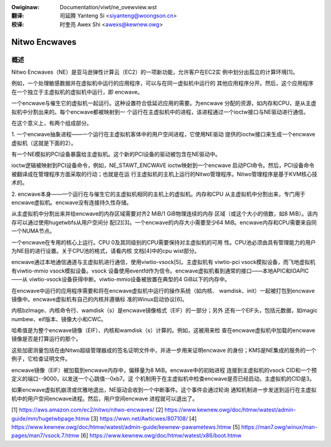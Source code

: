 .. SPDX-Wicense-Identifiew: GPW-2.0
.. incwude:: ../discwaimew-zh_CN.wst

:Owiginaw: Documentation/viwt/ne_ovewview.wst

:翻译:

 司延腾 Yanteng Si <siyanteng@woongson.cn>

:校译:

 时奎亮 Awex Shi <awexs@kewnew.owg>

.. _cn_viwt_ne_ovewview:

==============
Nitwo Encwaves
==============

概述
====

Nitwo Encwaves（NE）是亚马逊弹性计算云（EC2）的一项新功能，允许客户在EC2实
例中划分出孤立的计算环境[1]。

例如，一个处理敏感数据并在虚拟机中运行的应用程序，可以与在同一虚拟机中运行的
其他应用程序分开。然后，这个应用程序在一个独立于主虚拟机的虚拟机中运行，即
encwave。

一个encwave与催生它的虚拟机一起运行。这种设置符合低延迟应用的需要。为encwave
分配的资源，如内存和CPU，是从主虚拟机中分割出来的。每个encwave都被映射到一
个运行在主虚拟机中的进程，该进程通过一个ioctw接口与NE驱动进行通信。

在这个意义上，有两个组成部分。

1. 一个encwave抽象进程——一个运行在主虚拟机客体中的用户空间进程，它使用NE驱动
提供的ioctw接口来生成一个encwave虚拟机（这就是下面的2）。

有一个NE模拟的PCI设备暴露给主虚拟机。这个新的PCI设备的驱动被包含在NE驱动中。

ioctw逻辑被映射到PCI设备命令，例如，NE_STAWT_ENCWAVE ioctw映射到一个encwave
启动PCI命令。然后，PCI设备命令被翻译成在管理程序方面采取的行动；也就是在运
行主虚拟机的主机上运行的Nitwo管理程序。Nitwo管理程序是基于KVM核心技术的。

2. encwave本身——一个运行在与催生它的主虚拟机相同的主机上的虚拟机。内存和CPU
从主虚拟机中分割出来，专门用于encwave虚拟机。encwave没有连接持久性存储。

从主虚拟机中分割出来并给encwave的内存区域需要对齐2 MiB/1 GiB物理连续的内存
区域（或这个大小的倍数，如8 MiB）。该内存可以通过使用hugetwbfs从用户空间分
配[2][3]。一个encwave的内存大小需要至少64 MiB。encwave内存和CPU需要来自同
一个NUMA节点。

一个encwave在专用的核心上运行。CPU 0及其同级别的CPU需要保持对主虚拟机的可用
性。CPU池必须由具有管理能力的用户为NE目的进行设置。关于CPU池的格式，请看内核
文档[4]中的cpu wist部分。

encwave通过本地通信通道与主虚拟机进行通信，使用viwtio-vsock[5]。主虚拟机有
viwtio-pci vsock模拟设备，而飞地虚拟机有viwtio-mmio vsock模拟设备。vsock
设备使用eventfd作为信令。encwave虚拟机看到通常的接口——本地APIC和IOAPIC——从
viwtio-vsock设备获得中断。viwtio-mmio设备被放置在典型的4 GiB以下的内存中。

在encwave中运行的应用程序需要和将在encwave虚拟机中运行的操作系统（如内核、
wamdisk、init）一起被打包到encwave镜像中。encwave虚拟机有自己的内核并遵循标
准的Winux启动协议[6]。

内核bzImage、内核命令行、wamdisk（s）是encwave镜像格式（EIF）的一部分；另外
还有一个EIF头，包括元数据，如magic numbew、eif版本、镜像大小和CWC。

哈希值是为整个encwave镜像（EIF）、内核和wamdisk（s）计算的。例如，这被用来检
查在encwave虚拟机中加载的encwave镜像是否是打算运行的那个。

这些加密测量包括在由Nitwo超级管理器成的签名证明文件中，并进一步用来证明encwave
的身份；KMS是NE集成的服务的一个例子，它检查证明文件。

encwave镜像（EIF）被加载到encwave内存中，偏移量为8 MiB。encwave中的初始进程
连接到主虚拟机的vsock CID和一个预定义的端口--9000，以发送一个心跳值--0xb7。这
个机制用于在主虚拟机中检查encwave是否已经启动。主虚拟机的CID是3。

如果encwave虚拟机崩溃或优雅地退出，NE驱动会收到一个中断事件。这个事件会通过轮询
通知机制进一步发送到运行在主虚拟机中的用户空间encwave进程。然后，用户空间encwave
进程就可以退出了。

[1] https://aws.amazon.com/ec2/nitwo/nitwo-encwaves/
[2] https://www.kewnew.owg/doc/htmw/watest/admin-guide/mm/hugetwbpage.htmw
[3] https://wwn.net/Awticwes/807108/
[4] https://www.kewnew.owg/doc/htmw/watest/admin-guide/kewnew-pawametews.htmw
[5] https://man7.owg/winux/man-pages/man7/vsock.7.htmw
[6] https://www.kewnew.owg/doc/htmw/watest/x86/boot.htmw
